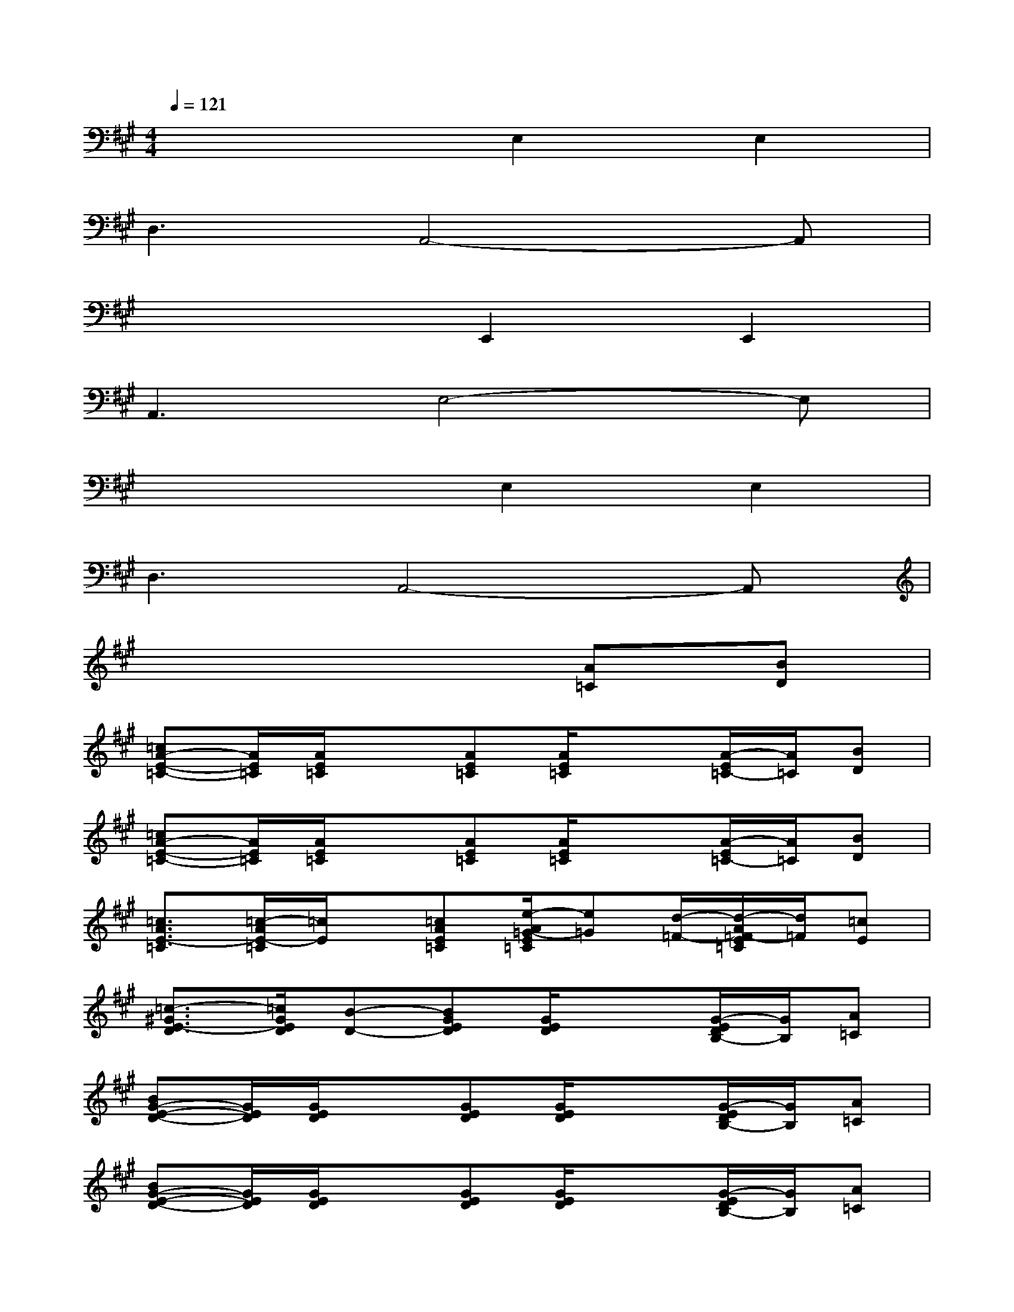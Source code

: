X:1
T:
M:4/4
L:1/8
Q:1/4=121
K:A%3sharps
V:1
x4E,2E,2|
D,3A,,4-A,,|
x4E,,2E,,2|
A,,3E,4-E,|
x4E,2E,2|
D,3A,,4-A,,|
x6[A=C][BD]|
[=cA-E-=C-][A/2E/2=C/2][A/2E/2=C/2]x[AE=C][A/2E/2=C/2]x3/2[A/2-E/2=C/2-][A/2=C/2][BD]|
[=cA-E-=C-][A/2E/2=C/2][A/2E/2=C/2]x[AE=C][A/2E/2=C/2]x3/2[A/2-E/2=C/2-][A/2=C/2][BD]|
[=c3/2A3/2E3/2-=C3/2][=c/2-A/2E/2-=C/2][=c/2E/2]x/2[=cAE=C][e/2-A/2=G/2-E/2=C/2][e=G][d/2-=F/2-][d/2-A/2=F/2-E/2=C/2][d/2=F/2][=cE]|
[=c3/2-^G3/2E3/2-D3/2][=c/2G/2E/2D/2][B-D-][BGED][G/2E/2D/2]x3/2[G/2-E/2D/2B,/2-][G/2B,/2][A=C]|
[BG-E-D-][G/2E/2D/2][G/2E/2D/2]x[GED][G/2E/2D/2]x3/2[G/2-E/2D/2B,/2-][G/2B,/2][A=C]|
[BG-E-D-][G/2E/2D/2][G/2E/2D/2]x[GED][G/2E/2D/2]x3/2[G/2-E/2D/2B,/2-][G/2B,/2][A=C]|
[B3/2G3/2E3/2D3/2-][B/2-G/2E/2D/2-][B/2D/2]x/2[BGED][d/2-G/2=F/2-E/2D/2][d=F][=c/2-E/2-][=c/2-G/2E/2-D/2][=c/2E/2][BD]|
[B3/2-A3/2E3/2D3/2-=C3/2][B/2A/2E/2D/2=C/2][A-=C-][AE=C][A/2E/2=C/2]x3/2[A/2E/2=C/2A,/2-]A,/2A,|
[=f3/2-A3/2-=F3/2=C3/2][=f/2-A/2-=F/2=C/2][=fA][=fA-=F=C][e/2-A/2=G/2-=F/2=C/2][e=G]x/2[d/2-A/2=F/2-=C/2][d=F]x/2